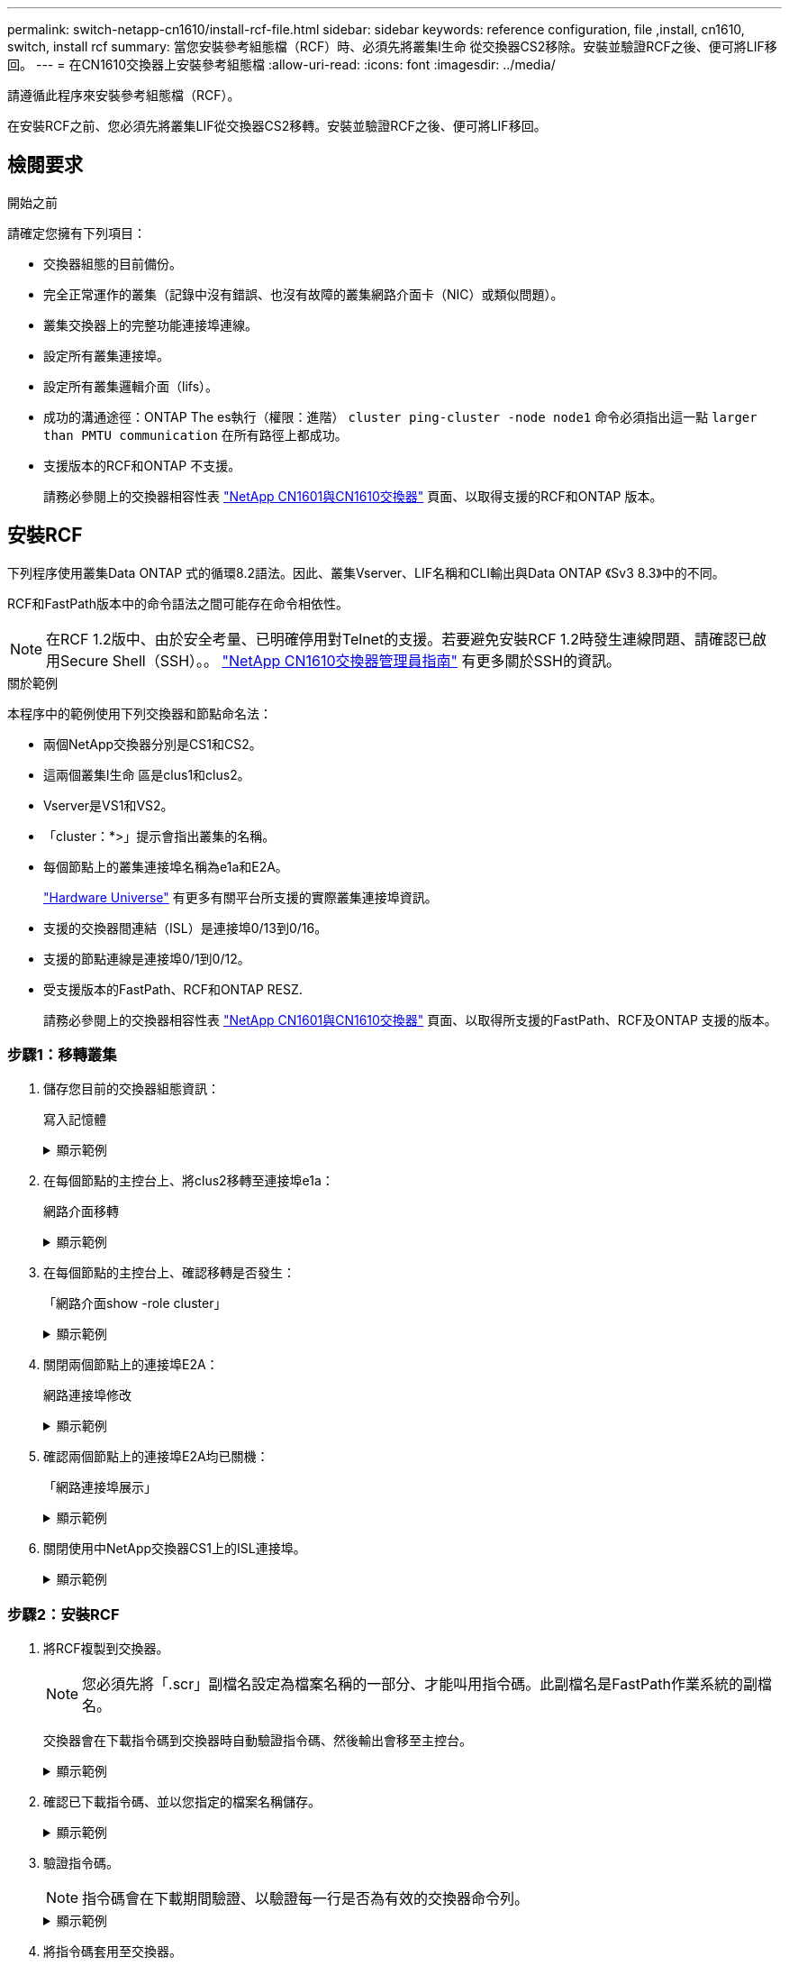 ---
permalink: switch-netapp-cn1610/install-rcf-file.html 
sidebar: sidebar 
keywords: reference configuration, file ,install, cn1610, switch, install rcf 
summary: 當您安裝參考組態檔（RCF）時、必須先將叢集l生命 從交換器CS2移除。安裝並驗證RCF之後、便可將LIF移回。 
---
= 在CN1610交換器上安裝參考組態檔
:allow-uri-read: 
:icons: font
:imagesdir: ../media/


[role="lead"]
請遵循此程序來安裝參考組態檔（RCF）。

在安裝RCF之前、您必須先將叢集LIF從交換器CS2移轉。安裝並驗證RCF之後、便可將LIF移回。



== 檢閱要求

.開始之前
請確定您擁有下列項目：

* 交換器組態的目前備份。
* 完全正常運作的叢集（記錄中沒有錯誤、也沒有故障的叢集網路介面卡（NIC）或類似問題）。
* 叢集交換器上的完整功能連接埠連線。
* 設定所有叢集連接埠。
* 設定所有叢集邏輯介面（lifs）。
* 成功的溝通途徑：ONTAP The es執行（權限：進階） `cluster ping-cluster -node node1` 命令必須指出這一點 `larger than PMTU communication` 在所有路徑上都成功。
* 支援版本的RCF和ONTAP 不支援。
+
請務必參閱上的交換器相容性表 http://mysupport.netapp.com/NOW/download/software/cm_switches_ntap/["NetApp CN1601與CN1610交換器"^] 頁面、以取得支援的RCF和ONTAP 版本。





== 安裝RCF

下列程序使用叢集Data ONTAP 式的循環8.2語法。因此、叢集Vserver、LIF名稱和CLI輸出與Data ONTAP 《Sv3 8.3》中的不同。

RCF和FastPath版本中的命令語法之間可能存在命令相依性。


NOTE: 在RCF 1.2版中、由於安全考量、已明確停用對Telnet的支援。若要避免安裝RCF 1.2時發生連線問題、請確認已啟用Secure Shell（SSH）。。 https://library.netapp.com/ecm/ecm_get_file/ECMP1117874["NetApp CN1610交換器管理員指南"^] 有更多關於SSH的資訊。

.關於範例
本程序中的範例使用下列交換器和節點命名法：

* 兩個NetApp交換器分別是CS1和CS2。
* 這兩個叢集l生命 區是clus1和clus2。
* Vserver是VS1和VS2。
* 「cluster：*>」提示會指出叢集的名稱。
* 每個節點上的叢集連接埠名稱為e1a和E2A。
+
https://hwu.netapp.com/["Hardware Universe"^] 有更多有關平台所支援的實際叢集連接埠資訊。

* 支援的交換器間連結（ISL）是連接埠0/13到0/16。
* 支援的節點連線是連接埠0/1到0/12。
* 受支援版本的FastPath、RCF和ONTAP RESZ.
+
請務必參閱上的交換器相容性表 http://mysupport.netapp.com/NOW/download/software/cm_switches_ntap/["NetApp CN1601與CN1610交換器"^] 頁面、以取得所支援的FastPath、RCF及ONTAP 支援的版本。





=== 步驟1：移轉叢集

. 儲存您目前的交換器組態資訊：
+
寫入記憶體

+
.顯示範例
[%collapsible]
====
以下範例顯示目前交換器組態儲存至交換器CS2上的啟動組態（「startup組態」）檔案：

[listing]
----
(cs2) # write memory
This operation may take a few minutes.
Management interfaces will not be available during this time.

Are you sure you want to save? (y/n) y

Config file 'startup-config' created successfully.

Configuration Saved!
----
====
. 在每個節點的主控台上、將clus2移轉至連接埠e1a：
+
網路介面移轉

+
.顯示範例
[%collapsible]
====
[listing]
----
cluster::*> network interface migrate -vserver vs1 -lif clus2 -source-node node1 -destnode node1 -dest-port e1a

cluster::*> network interface migrate -vserver vs2 -lif clus2 -source-node node2 -destnode node2 -dest-port e1a
----
====
. 在每個節點的主控台上、確認移轉是否發生：
+
「網路介面show -role cluster」

+
.顯示範例
[%collapsible]
====
以下範例顯示、clus2已移轉至兩個節點上的連接埠e1a：

[listing]
----
cluster::*> network port show -role cluster
         clus1      up/up      10.10.10.1/16   node2    e1a     true
         clus2      up/up      10.10.10.2/16   node2    e1a     false
----
====
. 關閉兩個節點上的連接埠E2A：
+
網路連接埠修改

+
.顯示範例
[%collapsible]
====
以下範例顯示兩個節點上的連接埠E2A正在關機：

[listing]
----
cluster::*> network port modify -node node1 -port e2a -up-admin false
cluster::*> network port modify -node node2 -port e2a -up-admin false
----
====
. 確認兩個節點上的連接埠E2A均已關機：
+
「網路連接埠展示」

+
.顯示範例
[%collapsible]
====
[listing]
----
cluster::*> network port show -role cluster

                                  Auto-Negot  Duplex      Speed (Mbps)
Node   Port   Role     Link MTU   Admin/Oper  Admin/Oper  Admin/Oper
------ ------ -------- ---- ----- ----------- ----------  -----------
node1
       e1a    cluster  up   9000  true/true   full/full   auto/10000
       e2a    cluster  down 9000  true/true   full/full   auto/10000
node2
       e1a    cluster  up   9000  true/true   full/full   auto/10000
       e2a    cluster  down 9000  true/true   full/full   auto/10000
----
====
. 關閉使用中NetApp交換器CS1上的ISL連接埠。
+
.顯示範例
[%collapsible]
====
[listing]
----
(cs1) # configure
(cs1) (config) # interface 0/13-0/16
(cs1) (interface 0/13-0/16) # shutdown
(cs1) (interface 0/13-0/16) # exit
(cs1) (config) # exit
----
====




=== 步驟2：安裝RCF

. 將RCF複製到交換器。
+

NOTE: 您必須先將「.scr」副檔名設定為檔案名稱的一部分、才能叫用指令碼。此副檔名是FastPath作業系統的副檔名。

+
交換器會在下載指令碼到交換器時自動驗證指令碼、然後輸出會移至主控台。

+
.顯示範例
[%collapsible]
====
[listing]
----
(cs2) # copy tftp://10.10.0.1/CN1610_CS_RCF_v1.1.txt nvram:script CN1610_CS_RCF_v1.1.scr

[the script is now displayed line by line]
Configuration script validated.
File transfer operation completed successfully.
----
====
. 確認已下載指令碼、並以您指定的檔案名稱儲存。
+
.顯示範例
[%collapsible]
====
[listing]
----
(cs2) # script list
Configuration Script Name        Size(Bytes)
-------------------------------- -----------
running-config.scr               6960
CN1610_CS_RCF_v1.1.scr           2199

2 configuration script(s) found.
6038 Kbytes free.
----
====
. 驗證指令碼。
+

NOTE: 指令碼會在下載期間驗證、以驗證每一行是否為有效的交換器命令列。

+
.顯示範例
[%collapsible]
====
[listing]
----
(cs2) # script validate CN1610_CS_RCF_v1.1.scr
[the script is now displayed line by line]
Configuration script 'CN1610_CS_RCF_v1.1.scr' validated.
----
====
. 將指令碼套用至交換器。
+
.顯示範例
[%collapsible]
====
[listing]
----
(cs2) #script apply CN1610_CS_RCF_v1.1.scr

Are you sure you want to apply the configuration script? (y/n) y
[the script is now displayed line by line]...

Configuration script 'CN1610_CS_RCF_v1.1.scr' applied.
----
====
. 確認交換器已實作您的變更。
+
[listing]
----
(cs2) # show running-config
----
+
此範例顯示交換器上的「執行組態」檔案。您必須將檔案與RCF進行比較、以驗證您設定的參數是否符合預期。

. 儲存變更。
. 將「執行組態」檔案設為標準檔案。
+
.顯示範例
[%collapsible]
====
[listing]
----
(cs2) # write memory
This operation may take a few minutes.
Management interfaces will not be available during this time.

Are you sure you want to save? (y/n) y

Config file 'startup-config' created successfully.
----
====
. 重新啟動交換器、確認「執行組態」檔案正確無誤。
+
重新開機完成後、您必須登入、檢視「執行組態」檔案、然後在介面3/64上尋找說明、該介面是RCF的版本標籤。

+
.顯示範例
[%collapsible]
====
[listing]
----
(cs2) # reload

The system has unsaved changes.
Would you like to save them now? (y/n) y


Config file 'startup-config' created successfully.
Configuration Saved!
System will now restart!
----
====
. 啟動使用中交換器CS1上的ISL連接埠。
+
.顯示範例
[%collapsible]
====
[listing]
----
(cs1) # configure
(cs1) (config)# interface 0/13-0/16
(cs1) (Interface 0/13-0/16)# no shutdown
(cs1) (Interface 0/13-0/16)# exit
(cs1) (config)# exit
----
====
. 驗證ISL是否正常運作：
+
「How port-channel 3/1」

+
「Link State（連結狀態）」欄位應顯示「Up（啟動）」。

+
.顯示範例
[%collapsible]
====
[listing]
----

(cs2) # show port-channel 3/1

Local Interface................................ 3/1
Channel Name................................... ISL-LAG
Link State..................................... Up
Admin Mode..................................... Enabled
Type........................................... Static
Load Balance Option............................ 7
(Enhanced hashing mode)

Mbr    Device/       Port      Port
Ports  Timeout       Speed     Active
------ ------------- --------- -------
0/13   actor/long    10G Full  True
       partner/long
0/14   actor/long    10G Full  True
       partner/long
0/15   actor/long    10G Full  True
       partner/long
0/16   actor/long    10G Full  True
       partner/long
----
====
. 在兩個節點上啟動叢集連接埠E2A：
+
網路連接埠修改

+
.顯示範例
[%collapsible]
====
以下範例顯示節點1和節點2上正在啟動的連接埠E2A：

[listing]
----
cluster::*> network port modify -node node1 -port e2a -up-admin true
cluster::*> network port modify -node node2 -port e2a -up-admin true
----
====




=== 步驟3：驗證安裝

. 驗證兩個節點上的連接埠E2A是否都已開啟：
+
`network port show -_role cluster_`

+
.顯示範例
[%collapsible]
====
[listing]
----
cluster::*> network port show -role cluster

                                Auto-Negot  Duplex      Speed (Mbps)
Node   Port Role     Link MTU   Admin/Oper  Admin/Oper  Admin/Oper
------ ---- -------- ---- ----  ----------- ----------  ------------
node1
       e1a  cluster  up   9000  true/true   full/full   auto/10000
       e2a  cluster  up   9000  true/true   full/full   auto/10000
node2
       e1a  cluster  up   9000  true/true   full/full   auto/10000
       e2a  cluster  up   9000  true/true   full/full   auto/10000
----
====
. 在兩個節點上、還原與連接埠E2A相關的clus2：
+
網路介面回復

+
LIF可能會自動回復、視ONTAP 您的版本而定。

+
.顯示範例
[%collapsible]
====
[listing]
----
cluster::*> network interface revert -vserver node1 -lif clus2
cluster::*> network interface revert -vserver node2 -lif clus2
----
====
. 確認LIF現在位於兩個節點上的主節點（「true」）：
+
「網路介面show -_role叢集_」

+
.顯示範例
[%collapsible]
====
[listing]
----
cluster::*> network interface show -role cluster

        Logical    Status     Network        Current  Current Is
Vserver Interface  Admin/Oper Address/Mask   Node     Port    Home
------- ---------- ---------- -------------- -------- ------- ----
vs1
        clus1      up/up      10.10.10.1/24  node1    e1a     true
        clus2      up/up      10.10.10.2/24  node1    e2a     true
vs2
        clus1      up/up      10.10.10.1/24  node2    e1a     true
        clus2      up/up      10.10.10.2/24  node2    e2a     true
----
====
. 檢視節點成員的狀態：
+
「叢集展示」

+
.顯示範例
[%collapsible]
====
[listing]
----
cluster::> cluster show

Node           Health  Eligibility
-------------- ------- ------------
node1
               true    true
node2
               true    true
----
====
. 如果您對軟體版本和交換器設定滿意、請將「執行組態」檔案複製到「儲存組態」檔案。
+
.顯示範例
[%collapsible]
====
[listing]
----
(cs2) # write memory
This operation may take a few minutes.
Management interfaces will not be available during this time.

Are you sure you want to save? (y/n) y

Config file 'startup-config' created successfully.

Configuration Saved!
----
====
. 重複上述步驟、在另一台交換器CS1上安裝RCF。


.接下來呢？
link:../switch-cshm/config-overview.html["設定交換器健全狀況監控"]
